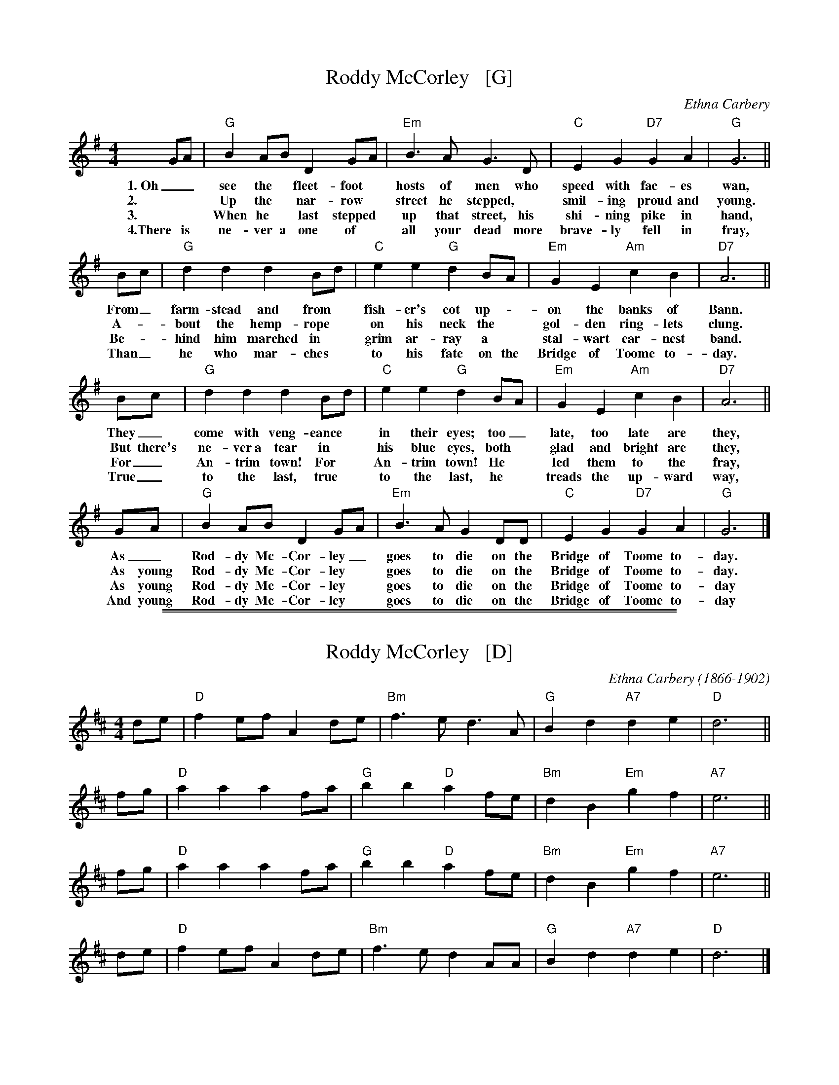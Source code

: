 X: 1
T: Roddy McCorley   [G]
C: Ethna Carbery
Z: 2006 John Chambers <jc@trillian.mit.edu>
M: 4/4
L: 1/8
K: G
% - - - - - - - - - -
GA | "G"B2 AB D2 GA | "Em"B3 A G3 D | "C"E2 G2 "D7"G2 A2 | "G"G6 ||
w: 1.~Oh_ see the* fleet-foot* hosts of men who speed with fac-es wan,
w: 2.~ ~ Up the* nar-row* street he stepped,* smil-ing proud and young.
w: 3.~ ~ When he* last stepped* up that street, his shi-ning pike in hand,
w: 4.There is ne-ver a one of* all your dead more brave-ly fell in fray,
% - - - - - - - - - -
Bc | "G"d2 d2 d2 Bd | "C"e2 e2 "G"d2 BA | "Em"G2E2 "Am"c2 B2 | "D7"A6 ||
w: From_ farm-stead and from* fish-er's cot up-*on the banks of Bann.
w: A-*bout the hemp-rope* on his neck the* gol-den ring-lets clung.
w: Be-_hind him marched in* grim ar-ray a* stal-wart ear-nest band.
w: Than_ he who mar-ches* to his fate on the Bridge of Toome to-day.
% - - - - - - - - - -
Bc | "G"d2 d2 d2 Bd | "C"e2 e2 "G"d2 BA | "Em"G2E2 "Am"c2 B2 | "D7"A6 ||
w: They_ come with veng-eance* in their eyes; too_ late, too late are they,
w: But there's ne-ver~a tear in* his blue eyes, both* glad and bright are they,
w: For_ An-trim town! For* An-trim town! He* led them to the fray,
w: True_ to the last, true* to the last, he* treads the up-ward way,
% - - - - - - - - - -
GA | "G"B2 AB D2 GA | "Em"B3 A G2 DD | "C"E2 G2 "D7"G2 A2 | "G"G6 |]
w:  As_ Rod-dy Mc-Cor-ley_ goes to die on the Bridge of Toome to-day.
w:  As young Rod-dy Mc-Cor-ley* goes to die on the Bridge of Toome to-day.
w:  As young Rod-dy Mc-Cor-ley* goes to die on the Bridge of Toome to-day
w: And young Rod-dy Mc-Cor-ley* goes to die on the Bridge of Toome to-day
% - - - - - - - - - -
%%sep 1 0 500
%%sep 1 0 500


X: 2
T: Roddy McCorley   [D]
C: Ethna Carbery (1866-1902)
N: Ethna Carbery was the pseudonym of Anna MacManus, nee Johnston, (1866-1902), an Irish writer and poet.
Z: 2006 John Chambers <jc@trillian.mit.edu>
M: 4/4
L: 1/8
K: D
de | "D"f2 ef A2 de | "Bm"f3 e d3 A | "G"B2 d2 "A7"d2 e2 | "D"d6 ||
fg | "D"a2 a2 a2 fa | "G"b2 b2 "D"a2 fe | "Bm"d2B2 "Em"g2 f2 | "A7"e6 ||
fg | "D"a2 a2 a2 fa | "G"b2 b2 "D"a2 fe | "Bm"d2B2 "Em"g2 f2 | "A7"e6 ||
de | "D"f2 ef A2 de | "Bm"f3 e d2 AA | "G"B2 d2 "A7"d2 e2 | "D"d6 |]
